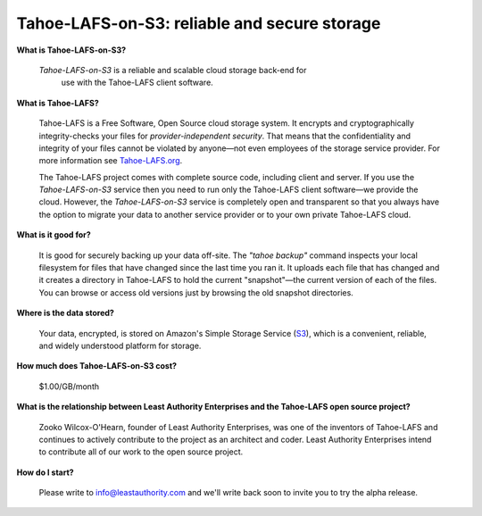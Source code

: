 Tahoe-LAFS-on-S3: reliable and secure storage
=============================================

**What is Tahoe-LAFS-on-S3?**

  *Tahoe-LAFS-on-S3* is a reliable and scalable cloud storage back-end for
   use with the Tahoe-LAFS client software.

**What is Tahoe-LAFS?**

  Tahoe-LAFS is a Free Software, Open Source cloud storage system. It
  encrypts and cryptographically integrity-checks your files for
  *provider-independent security*. That means that the confidentiality
  and integrity of your files cannot be violated by anyone—not even
  employees of the storage service provider. For more information see
  Tahoe-LAFS.org_.

  The Tahoe-LAFS project comes with complete source code, including
  client and server. If you use the *Tahoe-LAFS-on-S3* service then
  you need to run only the Tahoe-LAFS client software—we provide the
  cloud. However, the *Tahoe-LAFS-on-S3* service is completely open
  and transparent so that you always have the option to migrate your
  data to another service provider or to your own private Tahoe-LAFS
  cloud.

**What is it good for?**

  It is good for securely backing up your data off-site. The *"tahoe
  backup"* command inspects your local filesystem for files that have
  changed since the last time you ran it. It uploads each file that
  has changed and it creates a directory in Tahoe-LAFS to hold the
  current "snapshot"—the current version of each of the files. You can
  browse or access old versions just by browsing the old snapshot
  directories.

**Where is the data stored?**

  Your data, encrypted, is stored on Amazon's Simple Storage Service
  (S3_), which is a convenient, reliable, and widely understood
  platform for storage.

**How much does Tahoe-LAFS-on-S3 cost?**

  $1.00/GB/month

**What is the relationship between Least Authority Enterprises and the Tahoe-LAFS open source project?**

  Zooko Wilcox-O'Hearn, founder of Least Authority Enterprises, was
  one of the inventors of Tahoe-LAFS and continues to actively
  contribute to the project as an architect and coder. Least Authority
  Enterprises intend to contribute all of our work to the open source
  project.

**How do I start?**

  Please write to info@leastauthority.com and we'll write back soon
  to invite you to try the alpha release.
  

.. _Tahoe-LAFS.org: http://tahoe-lafs.org
.. _S3: http://en.wikipedia.org/wiki/Amazon_S3
